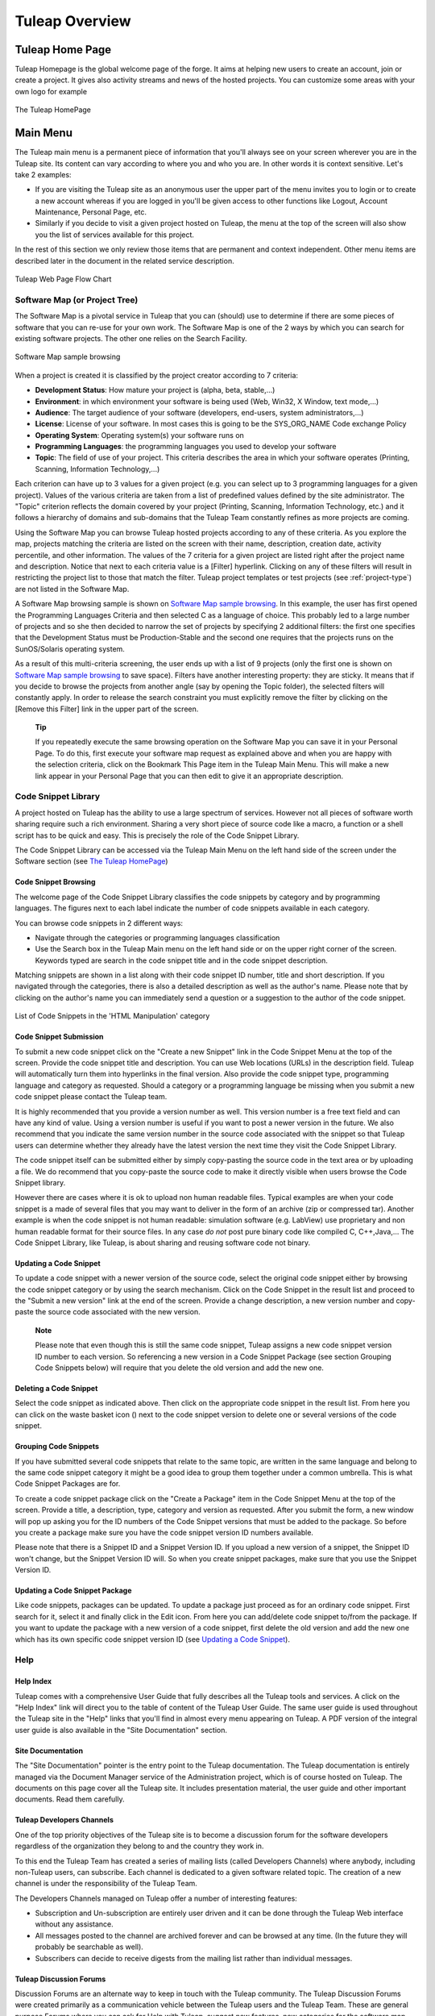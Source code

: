 


Tuleap Overview
===========================

Tuleap Home Page
----------------------------

Tuleap Homepage is the global welcome page of the forge. It aims at
helping new users to create an account, join or create a project. It
gives also activity streams and news of the hosted projects. You can
customize some areas with your own logo for example

.. figure:: ../images/screenshots/sc_homepage.png
   :align: center
   :alt: The Tuleap HomePage
   :name: The Tuleap HomePage

   The Tuleap HomePage

Main Menu
----------

The Tuleap main menu is a permanent piece of information
that you'll always see on your screen wherever you are in the
Tuleap site. Its content can vary according to where you and
who you are. In other words it is context sensitive. Let's take 2
examples:

-  If you are visiting the Tuleap site as an anonymous user
   the upper part of the menu invites you to login or to create a new
   account whereas if you are logged in you'll be given access to other
   functions like Logout, Account Maintenance, Personal Page, etc.

-  Similarly if you decide to visit a given project hosted on
   Tuleap, the menu at the top of the screen will also show
   you the list of services available for this project.

In the rest of this section we only review those items that are
permanent and context independent. Other menu items are described later
in the document in the related service description.

.. figure:: ../images/screenshots/Sitemap.png
   :align: center
   :alt: Tuleap Web Page Flow Chart
   :name: Tuleap Web Page Flow Chart

   Tuleap Web Page Flow Chart

.. _software-map-(or Project Tree):

Software Map (or Project Tree)
````````````````````````````````

The Software Map is a pivotal service in Tuleap that you can
(should) use to determine if there are some pieces of software that you
can re-use for your own work. The Software Map is one of the 2 ways by
which you can search for existing software projects. The other one
relies on the Search Facility.

.. figure:: ../images/screenshots/sc_softwaremap.png
   :align: center
   :alt: Software Map sample browsing
   :name: Software Map sample browsing

   Software Map sample browsing

When a project is created it is classified by the project creator
according to 7 criteria:

-  **Development Status**: How mature your project is (alpha, beta,
   stable,...)

-  **Environment**: in which environment your software is being used
   (Web, Win32, X Window, text mode,...)

-  **Audience**: The target audience of your software (developers,
   end-users, system administrators,...)

-  **License**: License of your software. In most cases this is going to
   be the SYS\_ORG\_NAME Code exchange Policy

-  **Operating System**: Operating system(s) your software runs on

-  **Programming Languages**: the programming languages you used to
   develop your software

-  **Topic**: The field of use of your project. This criteria describes
   the area in which your software operates (Printing, Scanning,
   Information Technology,...)

Each criterion can have up to 3 values for a given project (e.g. you can
select up to 3 programming languages for a given project). Values of the
various criteria are taken from a list of predefined values defined by
the site administrator. The "Topic" criterion reflects the domain
covered by your project (Printing, Scanning, Information Technology,
etc.) and it follows a hierarchy of domains and sub-domains that the
Tuleap Team constantly refines as more projects are coming.

Using the Software Map you can browse Tuleap hosted projects
according to any of these criteria. As you explore the map, projects
matching the criteria are listed on the screen with their name,
description, creation date, activity percentile, and other information.
The values of the 7 criteria for a given project are listed right after
the project name and description. Notice that next to each criteria
value is a [Filter] hyperlink. Clicking on any of these filters will
result in restricting the project list to those that match the filter.
Tuleap project templates or test projects (see :ref:`project-type`) are not
listed in the Software Map.

A Software Map browsing sample is shown on `Software Map sample browsing`_. In this example, the user
has first opened the Programming Languages Criteria and then selected C
as a language of choice. This probably led to a large number of projects
and so she then decided to narrow the set of projects by specifying 2
additional filters: the first one specifies that the Development Status
must be Production-Stable and the second one requires that the projects
runs on the SunOS/Solaris operating system.

As a result of this multi-criteria screening, the user ends up with a
list of 9 projects (only the first one is shown on `Software Map sample browsing`_ to save space).
Filters have another interesting property: they are sticky. It means
that if you decide to browse the projects from another angle (say by
opening the Topic folder), the selected filters will constantly apply.
In order to release the search constraint you must explicitly remove the
filter by clicking on the [Remove this Filter] link in the upper part of
the screen.

    **Tip**

    If you repeatedly execute the same browsing operation on the
    Software Map you can save it in your Personal Page. To do this,
    first execute your software map request as explained above and when
    you are happy with the selection criteria, click on the Bookmark
    This Page item in the Tuleap Main Menu. This will make a
    new link appear in your Personal Page that you can then edit to give
    it an appropriate description.

Code Snippet Library
```````````````````````

A project hosted on Tuleap has the ability to use a large
spectrum of services. However not all pieces of software worth sharing
require such a rich environment. Sharing a very short piece of source
code like a macro, a function or a shell script has to be quick and
easy. This is precisely the role of the Code Snippet Library.

The Code Snippet Library can be accessed via the Tuleap Main
Menu on the left hand side of the screen under the Software section (see
`The Tuleap HomePage`_)

Code Snippet Browsing
~~~~~~~~~~~~~~~~~~~~~

The welcome page of the Code Snippet Library classifies the code
snippets by category and by programming languages. The figures next to
each label indicate the number of code snippets available in each
category.

You can browse code snippets in 2 different ways:

-  Navigate through the categories or programming languages
   classification

-  Use the Search box in the Tuleap Main menu on the left
   hand side or on the upper right corner of the screen. Keywords typed
   are search in the code snippet title and in the code snippet
   description.

Matching snippets are shown in a list along with their code snippet ID
number, title and short description. If you navigated through the
categories, there is also a detailed description as well as the author's
name. Please note that by clicking on the author's name you can
immediately send a question or a suggestion to the author of the code
snippet.

.. figure:: ../images/screenshots/sc_codesnippetsearch.png
   :align: center
   :alt: List of Code Snippets in the 'HTML Manipulation' category
   :name: List of Code Snippets in the 'HTML Manipulation' category

   List of Code Snippets in the 'HTML Manipulation' category

Code Snippet Submission
~~~~~~~~~~~~~~~~~~~~~~~

To submit a new code snippet click on the "Create a new Snippet" link in
the Code Snippet Menu at the top of the screen. Provide the code snippet
title and description. You can use Web locations (URLs) in the
description field. Tuleap will automatically turn them into
hyperlinks in the final version. Also provide the code snippet type,
programming language and category as requested. Should a category or a
programming language be missing when you submit a new code snippet
please contact the Tuleap team.

It is highly recommended that you provide a version number as well. This
version number is a free text field and can have any kind of value.
Using a version number is useful if you want to post a newer version in
the future. We also recommend that you indicate the same version number
in the source code associated with the snippet so that
Tuleap users can determine whether they already have the
latest version the next time they visit the Code Snippet Library.

The code snippet itself can be submitted either by simply copy-pasting
the source code in the text area or by uploading a file. We do recommend
that you copy-paste the source code to make it directly visible when
users browse the Code Snippet library.

However there are cases where it is ok to upload non human readable
files. Typical examples are when your code snippet is a made of several
files that you may want to deliver in the form of an archive (zip or
compressed tar). Another example is when the code snippet is not human
readable: simulation software (e.g. LabView) use proprietary and non
human readable format for their source files. In any case *do not* post
pure binary code like compiled C, C++,Java,... The Code Snippet Library,
like Tuleap, is about sharing and reusing software code not
binary.

Updating a Code Snippet
~~~~~~~~~~~~~~~~~~~~~~~

To update a code snippet with a newer version of the source code, select
the original code snippet either by browsing the code snippet category
or by using the search mechanism. Click on the Code Snippet in the
result list and proceed to the "Submit a new version" link at the end of
the screen. Provide a change description, a new version number and
copy-paste the source code associated with the new version.

    **Note**

    Please note that even though this is still the same code snippet,
    Tuleap assigns a new code snippet version ID number to
    each version. So referencing a new version in a Code Snippet Package
    (see section Grouping Code Snippets below) will require that you
    delete the old version and add the new one.

Deleting a Code Snippet
~~~~~~~~~~~~~~~~~~~~~~~

Select the code snippet as indicated above. Then click on the
appropriate code snippet in the result list. From here you can click on
the waste basket icon (|image4|) next to the code snippet version to
delete one or several versions of the code snippet.

Grouping Code Snippets
~~~~~~~~~~~~~~~~~~~~~~

If you have submitted several code snippets that relate to the same
topic, are written in the same language and belong to the same code
snippet category it might be a good idea to group them together under a
common umbrella. This is what Code Snippet Packages are for.

To create a code snippet package click on the "Create a Package" item in
the Code Snippet Menu at the top of the screen. Provide a title, a
description, type, category and version as requested. After you submit
the form, a new window will pop up asking you for the ID numbers of the
Code Snippet versions that must be added to the package. So before you
create a package make sure you have the code snippet version ID numbers
available.

Please note that there is a Snippet ID and a Snippet Version ID. If you
upload a new version of a snippet, the Snippet ID won't change, but the
Snippet Version ID will. So when you create snippet packages, make sure
that you use the Snippet Version ID.

Updating a Code Snippet Package
~~~~~~~~~~~~~~~~~~~~~~~~~~~~~~~

Like code snippets, packages can be updated. To update a package just
proceed as for an ordinary code snippet. First search for it, select it
and finally click in the Edit icon. From here you can add/delete code
snippet to/from the package. If you want to update the package with a
new version of a code snippet, first delete the old version and add the
new one which has its own specific code snippet version ID (see `Updating a Code Snippet`_).

Help
``````

Help Index
~~~~~~~~~~

Tuleap comes with a comprehensive User Guide that fully
describes all the Tuleap tools and services. A click on the
"Help Index" link will direct you to the table of content of the
Tuleap User Guide. The same user guide is used throughout
the Tuleap site in the "Help" links that you'll find in
almost every menu appearing on Tuleap. A PDF version of the
integral user guide is also available in the "Site Documentation"
section.

Site Documentation
~~~~~~~~~~~~~~~~~~

The "Site Documentation" pointer is the entry point to the
Tuleap documentation. The Tuleap documentation
is entirely managed via the Document Manager service of the
Administration project, which is of course hosted on Tuleap.
The documents on this page cover all the Tuleap site. It
includes presentation material, the user guide and other important
documents. Read them carefully.

Tuleap Developers Channels
~~~~~~~~~~~~~~~~~~~~~~~~~~~~~~~~~~~~~~

One of the top priority objectives of the Tuleap site is to
become a discussion forum for the software developers regardless of the
organization they belong to and the country they work in.

To this end the Tuleap Team has created a series of mailing
lists (called Developers Channels) where anybody, including
non-Tuleap users, can subscribe. Each channel is dedicated
to a given software related topic. The creation of a new channel is
under the responsibility of the Tuleap Team.

The Developers Channels managed on Tuleap offer a number of
interesting features:

-  Subscription and Un-subscription are entirely user driven and it can
   be done through the Tuleap Web interface without any
   assistance.

-  All messages posted to the channel are archived forever and can be
   browsed at any time. (In the future they will probably be searchable
   as well).

-  Subscribers can decide to receive digests from the mailing list
   rather than individual messages.

Tuleap Discussion Forums
~~~~~~~~~~~~~~~~~~~~~~~~~~~~~~~~~~~~

Discussion Forums are an alternate way to keep in touch with the
Tuleap community. The Tuleap Discussion Forums
were created primarily as a communication vehicle between the
Tuleap users and the Tuleap Team. These are
general purpose Forums where you can ask for Help with
Tuleap, suggest new features, new categories for the
software map, etc.

These Forums are entirely Web based which means that you have to use the
Tuleap Web interface to post and read user messages. However
Forums also offer the ability to be monitored, which means that all
traffic will be sent to you via e-mail.

Contact Us
~~~~~~~~~~

In addition to the Discussion Forums, you can always use the "Contact
Us" link to get in touch with the Tuleap Team.

Do not hesitate to bug the "Contact Us" link. We are here to help.

Search area
`````````````

Tuleap allows you to search almost any piece of
Tuleap information through a keyword search mechanism. When
you are on the Tuleap Home Page you can search for keywords
in the following resources:

-  **Software Projects**: a match is attempted with project names as
   well as their short and long description. This search mechanism is
   very complementary with the Software Map (see `Software Map (or Project Tree)`_). Notice that a
   private project will never appear as a search result.

-  **Code Snippet Library**: Code snippets are small pieces of code that
   you can post on Tuleap (see `Code Snippet Library`_) along with a description.
   You can search this description by keywords are see if there are code
   snippets that you can re-use to ease your job.

-  **People**: keywords will be searched in the Tuleap user
   database and matched against the user's login name, real name and
   e-mail address.

-  **Wiki**: Wiki is a collaborative authoring tool (see :ref:`wiki`). You can
   perform a full text search by keywords in wikis.

-  **This tracker**: If you enter any tracker in any Tuleap
   project, the "This Tracker" item will show up in the search box,
   allowing you to actually search this tracker database.

News and activity streams
---------------------------

Tuleap homepage is a sort of a fish-eye view of the global
Tuleap activity. Several indicators are available:

-  **Statistics**: give the total number of hosted projects (excluding
   those that have a private status, as well as template and test
   projects), the total number of registered users, the total number of
   software packages downloaded and the total number of Web pages
   browsed by Tuleap users since the site opening.

-  **Latest News**: these are the last news of the hosted projects on
   the forge. Project members wants to share with you their work and
   keep you informed. Don't hesitate to do so!

-  **Newest Releases**: shows a list of the most recent software
   releases (also known as new versions) that have been posted on the
   Tuleap site by the various projects. If you want to keep
   aware of new incoming releases visit this page on a regular basis.
   Tuleap also allows you to monitor the new software
   releases posted by a given project. To do so go to the Project
   Dashboard of this project by clicking on the project title and then
   select the monitor icon (|image5|) next to the release name. Once you
   monitor a project release, e-mail notification will be sent to you
   whenever the project team posts a new software release.

-  **Newest Projects**: the last 10 registered projects. Looking at this
   part of the dashboard on a regular basis will help you to keep
   informed on the new projects hosted on Tuleap.

We advise you to visit the Tuleap Home Page on a regular
basis for it gives you an excellent idea of what is going on in terms of
software development across SYS\_ORG\_NAME.

*Bookmark This Page*: Make Tuleap your browser home page :-)

.. |image4| image:: ../images/icons/trash.png
.. |image5| image:: ../images/icons/mail16d.png

